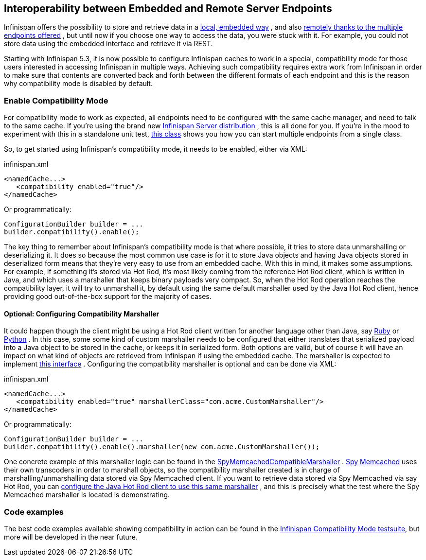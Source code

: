 ==  Interoperability between Embedded and Remote Server Endpoints
Infinispan offers the possibility to store and retrieve data in a link:$$https://docs.jboss.org/author/pages/viewpage.action?pageId=5931885$$[local, embedded way] , and also link:$$https://docs.jboss.org/author/pages/viewpage.action?pageId=3737048$$[remotely thanks to the multiple endpoints offered] , but until now if you choose one way to access the data, you were stuck with it. For example, you could not store data using the embedded interface and retrieve it via REST. 

Starting with Infinispan 5.3, it is now possible to configure Infinispan caches to work in a special, compatibility mode for those users interested in accessing Infinispan in multiple ways. Achieving such compatibility requires extra work from Infinispan in order to make sure that contents are converted back and forth between the different formats of each endpoint and this is the reason why compatibility mode is disabled by default.

=== Enable Compatibility Mode
For compatibility mode to work as expected, all endpoints need to be configured with the same cache manager, and need to talk to the same cache. If you're using the brand new link:$$http://www.jboss.org/infinispan/downloads$$[Infinispan Server distribution] , this is all done for you. If you're in the mood to experiment with this in a standalone unit test, link:$$https://github.com/infinispan/infinispan/blob/master/integrationtests/compatibility-mode-it/src/test/java/org/infinispan/it/compatibility/CompatibilityCacheFactory.java$$[this class] shows you how you can start multiple endpoints from a single class. 

So, to get started using Infinispan's compatibility mode, it needs to be enabled, either via XML:

.infinispan.xml
[source,xml]
----

<namedCache...>
   <compatibility enabled="true"/>
</namedCache>

----

Or programmatically:

[source,java]
----

ConfigurationBuilder builder = ...
builder.compatibility().enable();

----

The key thing to remember about Infinispan's compatibility mode is that where possible, it tries to store data unmarshalling or deserializing it. It does so because the most common use case is for it to store Java objects and having Java objects stored in deserialized form means that they're very easy to use from an embedded cache. With this in mind, it makes some assumptions. For example, if something it's stored via Hot Rod, it's most likely coming from the reference Hot Rod client, which is written in Java, and which uses a marshaller that keeps binary payloads very compact. So, when the Hot Rod operation reaches the compatibility layer, it will try to unmarshall it, by default using the same default marshaller used by the Java Hot Rod client, hence providing good out-of-the-box support for the majority of cases.

==== Optional: Configuring Compatibility Marshaller
It could happen though the client might be using a Hot Rod client written for another language other than Java, say link:$$https://github.com/infinispan/ruby-client$$[Ruby] or link:$$https://github.com/infinispan/python-client$$[Python] . In this case, some some kind of custom marshaller needs to be configured that either translates that serialized payload into a Java object to be stored in the cache, or keeps it in serialized form. Both options are valid, but of course it will have an impact on what kind of objects are retrieved from Infinispan if using the embedded cache. The marshaller is expected to implement link:$$http://docs.jboss.org/infinispan/5.3/apidocs/org/infinispan/marshall/Marshaller.html$$[this interface] . Configuring the compatibility marshaller is optional and can be done via XML: 

.infinispan.xml
[source,xml]
----

<namedCache...>
   <compatibility enabled="true" marshallerClass="com.acme.CustomMarshaller"/>
</namedCache>

----

Or programmatically:

[source,java]
----

ConfigurationBuilder builder = ...
builder.compatibility().enable().marshaller(new com.acme.CustomMarshaller());

----

One concrete example of this marshaller logic can be found in the link:$$https://github.com/infinispan/infinispan/blob/master/integrationtests/compatibility-mode-it/src/test/java/org/infinispan/it/compatibility/EmbeddedRestMemcachedHotRodTest.java#L161$$[SpyMemcachedCompatibleMarshaller] . link:$$https://code.google.com/p/spymemcached/$$[Spy Memcached] uses their own transcoders in order to marshall objects, so the compatibility marshaller created is in charge of marshalling/unmarshalling data stored via Spy Memcached client. If you want to retrieve data stored via Spy Memcached via say Hot Rod, you can link:$$https://docs.jboss.org/author/pages/viewpage.action?pageId=3737142$$[configure the Java Hot Rod client to use this same marshaller] , and this is precisely what the test where the Spy Memcached marshaller is located is demonstrating. 

=== Code examples
The best code examples available showing compatibility in action can be found in the link:$$https://github.com/infinispan/infinispan/tree/master/integrationtests/compatibility-mode-it/src/test/java/org/infinispan/it/compatibility$$[Infinispan Compatibility Mode testsuite], but more will be developed in the near future. 


